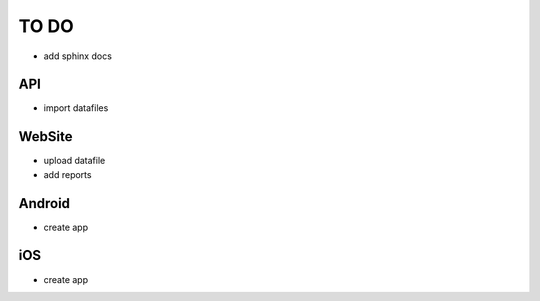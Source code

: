 TO DO
=====

- add sphinx docs

API
---

- import datafiles


WebSite
-------

- upload datafile
- add reports


Android
-------

- create app


iOS
---

- create app
